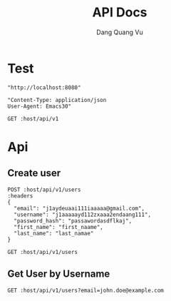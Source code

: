 #+TITLE: API Docs
#+AUTHOR: Dang Quang Vu

* Test
#+name: host
#+BEGIN_SRC elisp
"http://localhost:8080"
#+END_SRC

#+name: headers
#+BEGIN_SRC elisp
"Content-Type: application/json
User-Agent: Emacs30"
#+END_SRC

#+begin_src restclient :var host=host :var headers=headers
GET :host/api/v1
#+end_src

* Api
** Create user
#+begin_src restclient :var host=host :var headers=headers
POST :host/api/v1/users
:headers
{
  "email": "j1aydeuaai111iaaaaa@gmail.com",
  "username": "j1aaaaayd112zxaaa2endaang111",
  "password_hash": "passawordasdflkaj",
  "first_name": "first_naame",
  "last_name": "last_namae"
}
#+end_src

#+RESULTS:
#+BEGIN_SRC js
{
  "data": {
    "created_at": "2025-05-27T01:04:28.24832Z",
    "email": "j1aydeuaai111iaaaaa@gmail.com",
    "email_verified": false,
    "first_name": "first_naame",
    "last_name": "last_namae",
    "password_hash": "passawordasdflkaj",
    "updated_at": "2025-05-27T01:04:28.24832Z",
    "user_id": "d2e364f5-673b-4c4d-9e99-9d1d13924b44",
    "username": "j1aaaaayd112zxaaa2endaang111"
  },
  "id": "3c5d0c56-bd3c-485c-b0b5-4e35b560d85b",
  "meta": {
    "timestamp": "2025-05-27T01:04:28.312473Z"
  },
  "status": 0,
  "type": "success"
}
// POST http://localhost:8080/api/v1/users
// HTTP/1.1 200 OK
// content-type: application/json
// content-length: 459
// date: Tue, 27 May 2025 01:04:28 GMT
// Request duration: 0.105400s
#+END_SRC

#+begin_src restclient :var host=host :var headers=headers
GET :host/api/v1/users
#+end_src

#+RESULTS:
#+BEGIN_SRC js
{
  "code": 404,
  "message": "Route not found",
  "path": "The requested resource does not exist",
  "status": "error",
  "timestamp": "2025-05-25T06:07:49.767722Z"
}
// GET http://localhost:8080/api/v1/users
// HTTP/1.1 404 Not Found
// content-type: application/json
// content-length: 146
// date: Sun, 25 May 2025 06:07:49 GMT
// Request duration: 0.007698s
#+END_SRC
** Get User by Username
#+begin_src restclient :var host=host :var headers=headers
GET :host/api/v1/users?email=john.doe@example.com
#+end_src

#+RESULTS:
#+BEGIN_SRC js
{
  "data": {
    "created_at": "2025-05-25T09:07:48.122931Z",
    "email": "john.doe@example.com",
    "email_verified": true,
    "first_name": "John",
    "last_name": "Doe",
    "password_hash": "hashed_pw_123",
    "updated_at": "2025-05-25T09:07:48.122931Z",
    "user_id": "f08f8c2b-44b1-43ca-bbef-c837b3fcdb4c",
    "username": "johndoe"
  },
  "id": "f4465b0d-e3fd-4fdc-bc60-d20b872027aa",
  "meta": {
    "timestamp": "2025-05-26T06:07:52.538416Z"
  },
  "status": 0,
  "type": "success"
}
// GET http://localhost:8080/api/v1/users?email=john.doe@example.com
// HTTP/1.1 200 OK
// content-type: application/json
// content-length: 412
// date: Mon, 26 May 2025 06:07:52 GMT
// Request duration: 0.056443s
#+END_SRC
